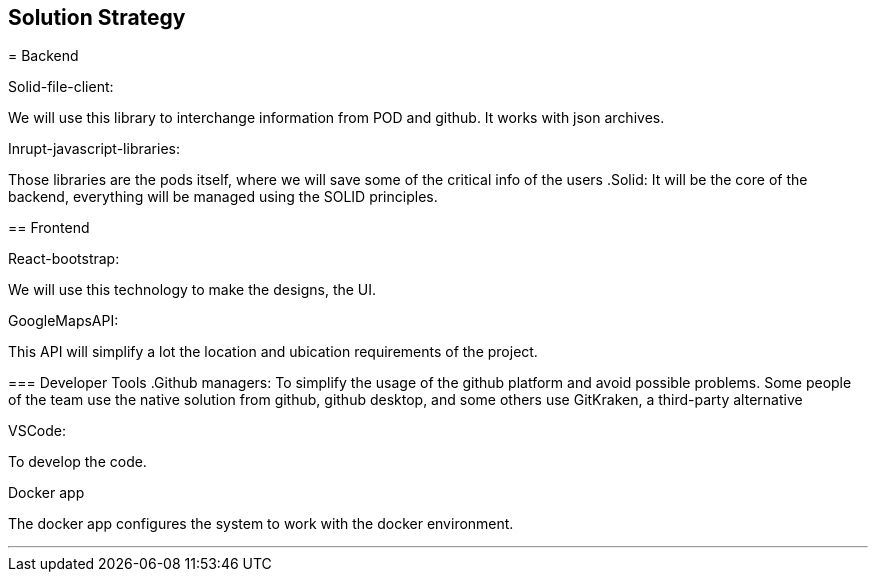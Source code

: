 [[section-solution-strategy]]
== Solution Strategy


[role="arc42help"]
****

= Backend

.Solid-file-client:
We will use this library to interchange information from POD and github. It works with json archives.

.Inrupt-javascript-libraries:
Those libraries are the pods itself, where we will save some of the critical info of the users
.Solid:
It will be the core of the backend, everything will be managed using the SOLID principles.

== Frontend

.React-bootstrap:
We will use this technology to make the designs, the UI.

.GoogleMapsAPI:
This API will simplify a lot the location and ubication requirements of the project.

=== Developer Tools
.Github managers:
To simplify the usage of the github platform and avoid possible problems. Some people of the team use the native solution from github, github desktop, and some others use GitKraken, a third-party alternative

.VSCode: 
To develop the code.

.Docker app
The docker app configures the system to work with the docker environment.

***


